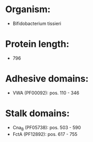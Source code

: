 * Organism:
- Bifidobacterium tissieri
* Protein length:
- 796
* Adhesive domains:
- VWA (PF00092): pos. 110 - 346
* Stalk domains:
- Cna_B (PF05738): pos. 503 - 590
- FctA (PF12892): pos. 617 - 755

